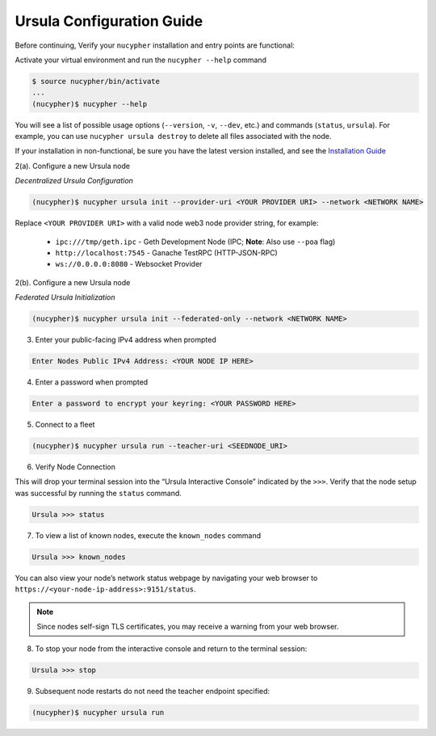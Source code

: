 Ursula Configuration Guide
==========================

Before continuing, Verify your ``nucypher`` installation and entry points are functional:

Activate your virtual environment and run the ``nucypher --help`` command

.. code:: bash

    $ source nucypher/bin/activate
    ...
    (nucypher)$ nucypher --help


You will see a list of possible usage options (``--version``, ``-v``, ``--dev``, etc.) and commands (``status``, ``ursula``).
For example, you can use ``nucypher ursula destroy`` to delete all files associated with the node.

If your installation in non-functional, be sure you have the latest version installed, and see the `Installation Guide`_

.. _Installation Guide: installation_guide.html



2(a). Configure a new Ursula node

*Decentralized Ursula Configuration*

.. code:: bash

    (nucypher)$ nucypher ursula init --provider-uri <YOUR PROVIDER URI> --network <NETWORK NAME>

Replace ``<YOUR PROVIDER URI>`` with a valid node web3 node provider string, for example:

    - ``ipc:///tmp/geth.ipc``   - Geth Development Node (IPC; **Note**: Also use ``--poa`` flag)
    - ``http://localhost:7545`` - Ganache TestRPC (HTTP-JSON-RPC)
    - ``ws://0.0.0.0:8080``     - Websocket Provider

2(b). Configure a new Ursula node

*Federated Ursula Initialization*

.. code:: bash

    (nucypher)$ nucypher ursula init --federated-only --network <NETWORK NAME>


3. Enter your public-facing IPv4 address when prompted

.. code:: bash

    Enter Nodes Public IPv4 Address: <YOUR NODE IP HERE>


4. Enter a password when prompted

.. code:: bash

    Enter a password to encrypt your keyring: <YOUR PASSWORD HERE>


.. important::::
    Save your password as you will need it to relaunch the node, and please note:

    - Minimum password length is 16 characters
    - Do not use a password that you use anywhere else
    - Security audits are ongoing on this codebase. For now, treat it as un-audited.

5. Connect to a fleet

.. code:: bash

    (nucypher)$ nucypher ursula run --teacher-uri <SEEDNODE_URI>


6. Verify Node Connection

This will drop your terminal session into the “Ursula Interactive Console” indicated by the ``>>>``.
Verify that the node setup was successful by running the ``status`` command.

.. code:: bash

    Ursula >>> status


7. To view a list of known nodes, execute the ``known_nodes`` command

.. code:: bash

    Ursula >>> known_nodes


You can also view your node’s network status webpage by navigating your web browser to ``https://<your-node-ip-address>:9151/status``.

.. NOTE::
    Since nodes self-sign TLS certificates, you may receive a warning from your web browser.


8. To stop your node from the interactive console and return to the terminal session:

.. code:: bash

    Ursula >>> stop


9. Subsequent node restarts do not need the teacher endpoint specified:

.. code:: bash

    (nucypher)$ nucypher ursula run
